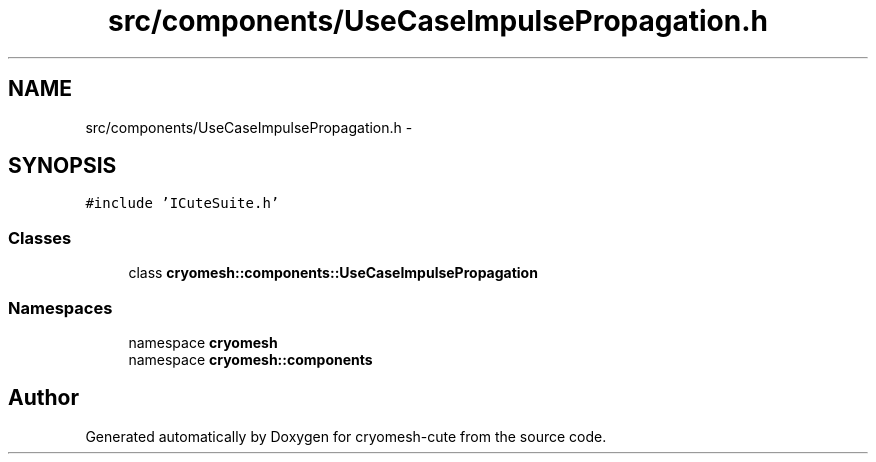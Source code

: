 .TH "src/components/UseCaseImpulsePropagation.h" 3 "Fri Feb 4 2011" "cryomesh-cute" \" -*- nroff -*-
.ad l
.nh
.SH NAME
src/components/UseCaseImpulsePropagation.h \- 
.SH SYNOPSIS
.br
.PP
\fC#include 'ICuteSuite.h'\fP
.br

.SS "Classes"

.in +1c
.ti -1c
.RI "class \fBcryomesh::components::UseCaseImpulsePropagation\fP"
.br
.in -1c
.SS "Namespaces"

.in +1c
.ti -1c
.RI "namespace \fBcryomesh\fP"
.br
.ti -1c
.RI "namespace \fBcryomesh::components\fP"
.br
.in -1c
.SH "Author"
.PP 
Generated automatically by Doxygen for cryomesh-cute from the source code.
